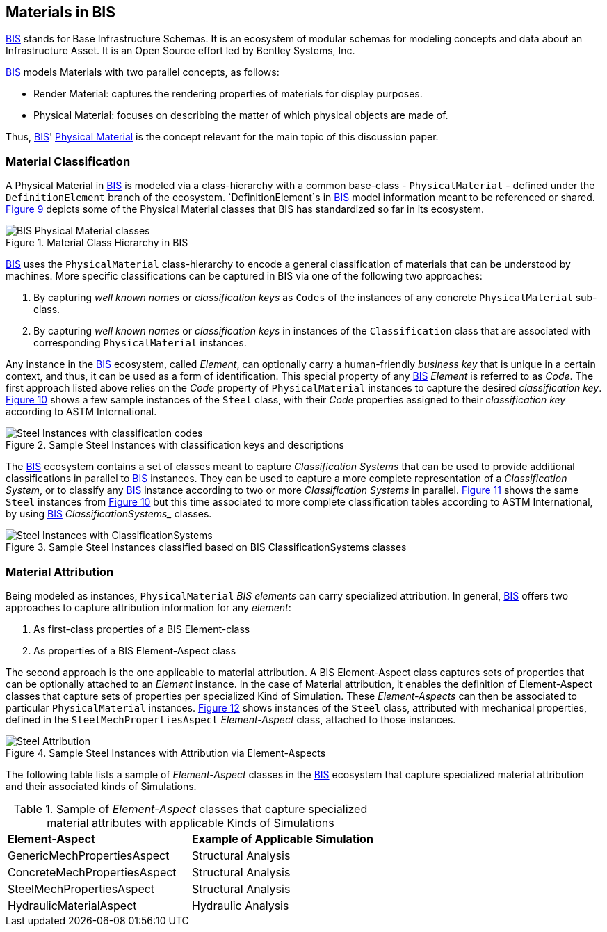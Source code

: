 == Materials in BIS

<<BIS, BIS>> stands for Base Infrastructure Schemas. It is an ecosystem of modular schemas for modeling concepts and data about an Infrastructure Asset. It is an Open Source effort led by Bentley Systems, Inc.

<<BIS, BIS>> models Materials with two parallel concepts, as follows:

- Render Material: captures the rendering properties of materials for display purposes.
- Physical Material: focuses on describing the matter of which physical objects are made of.

Thus, <<BIS, BIS>>' https://www.itwinjs.org/bis/guide/physical-perspective/physical-materials/[Physical Material] is the concept relevant for the main topic of this discussion paper. 

=== Material Classification

A Physical Material in <<BIS, BIS>> is modeled via a class-hierarchy with a common base-class - `PhysicalMaterial` - defined under the `DefinitionElement` branch of the ecosystem. `DefinitionElement`s in <<BIS, BIS>> model information meant to be referenced or shared. <<figure-9, Figure 9>> depicts some of the Physical Material classes that BIS has standardized so far in its ecosystem.

[[figure-9]]
.Material Class Hierarchy in BIS
image::figures/PT1_FIG09.png[BIS Physical Material classes]

<<BIS, BIS>> uses the `PhysicalMaterial` class-hierarchy to encode a general classification of materials that can be understood by machines. More specific classifications can be captured in BIS via one of the following two approaches:

1. By capturing _well known names_ or _classification keys_ as `Codes` of the instances of any concrete `PhysicalMaterial` sub-class.
1. By capturing _well known names_ or _classification keys_ in instances of the `Classification` class that are associated with corresponding `PhysicalMaterial` instances.

Any instance in the <<BIS, BIS>> ecosystem, called _Element_, can optionally carry a human-friendly _business key_ that is unique in a certain context, and thus, it can be used as a form of identification. This special property of any <<BIS, BIS>> _Element_ is referred to as _Code_. The first approach listed above relies on the _Code_ property of `PhysicalMaterial` instances to capture the desired _classification key_. <<figure-10, Figure 10>> shows a few sample instances of the `Steel` class, with their _Code_ properties assigned to their _classification key_ according to ASTM International.

[[figure-10]]
.Sample Steel Instances with classification keys and descriptions
image::figures/PT1_FIG10.png[Steel Instances with classification codes]

The <<BIS, BIS>> ecosystem contains a set of classes meant to capture _Classification Systems_ that can be used to provide additional classifications in parallel to <<BIS, BIS>> instances. They can be used to capture a more complete representation of a _Classification System_, or to classify any <<BIS, BIS>> instance according to two or more _Classification Systems_ in parallel. <<figure-11, Figure 11>> shows the same `Steel` instances from <<figure-10, Figure 10>> but this time associated to more complete classification tables according to ASTM International, by using <<BIS, BIS>> _ClassificationSystems__ classes.

[[figure-11]]
.Sample Steel Instances classified based on BIS ClassificationSystems classes
image::figures/PT1_FIG11.png[Steel Instances with ClassificationSystems]

=== Material Attribution

Being modeled as instances, `PhysicalMaterial` _BIS elements_ can carry specialized attribution. In general, <<BIS, BIS>> offers two approaches to capture attribution information for any _element_:

1. As first-class properties of a BIS Element-class
1. As properties of a BIS Element-Aspect class

The second approach is the one applicable to material attribution. A BIS Element-Aspect class captures sets of properties that can be optionally attached to an _Element_ instance. In the case of Material attribution, it enables the definition of Element-Aspect classes that capture sets of properties per specialized Kind of Simulation. These _Element-Aspects_ can then be associated to particular `PhysicalMaterial` instances. <<figure-12, Figure 12>> shows instances of the `Steel` class, attributed with mechanical properties, defined in the `SteelMechPropertiesAspect` _Element-Aspect_ class, attached to those instances.

[[figure-12]]
.Sample Steel Instances with Attribution via Element-Aspects
image::figures/PT1_FIG12.png[Steel Attribution]

The following table lists a sample of _Element-Aspect_ classes in the <<BIS, BIS>> ecosystem that capture specialized material attribution and their associated kinds of Simulations.

[cols="4,4"]
.Sample of _Element-Aspect_ classes that capture specialized material attributes with applicable Kinds of Simulations
|===
|*Element-Aspect*|*Example of Applicable Simulation*
|GenericMechPropertiesAspect|Structural Analysis
|ConcreteMechPropertiesAspect|Structural Analysis
|SteelMechPropertiesAspect|Structural Analysis
|HydraulicMaterialAspect|Hydraulic Analysis
|===
